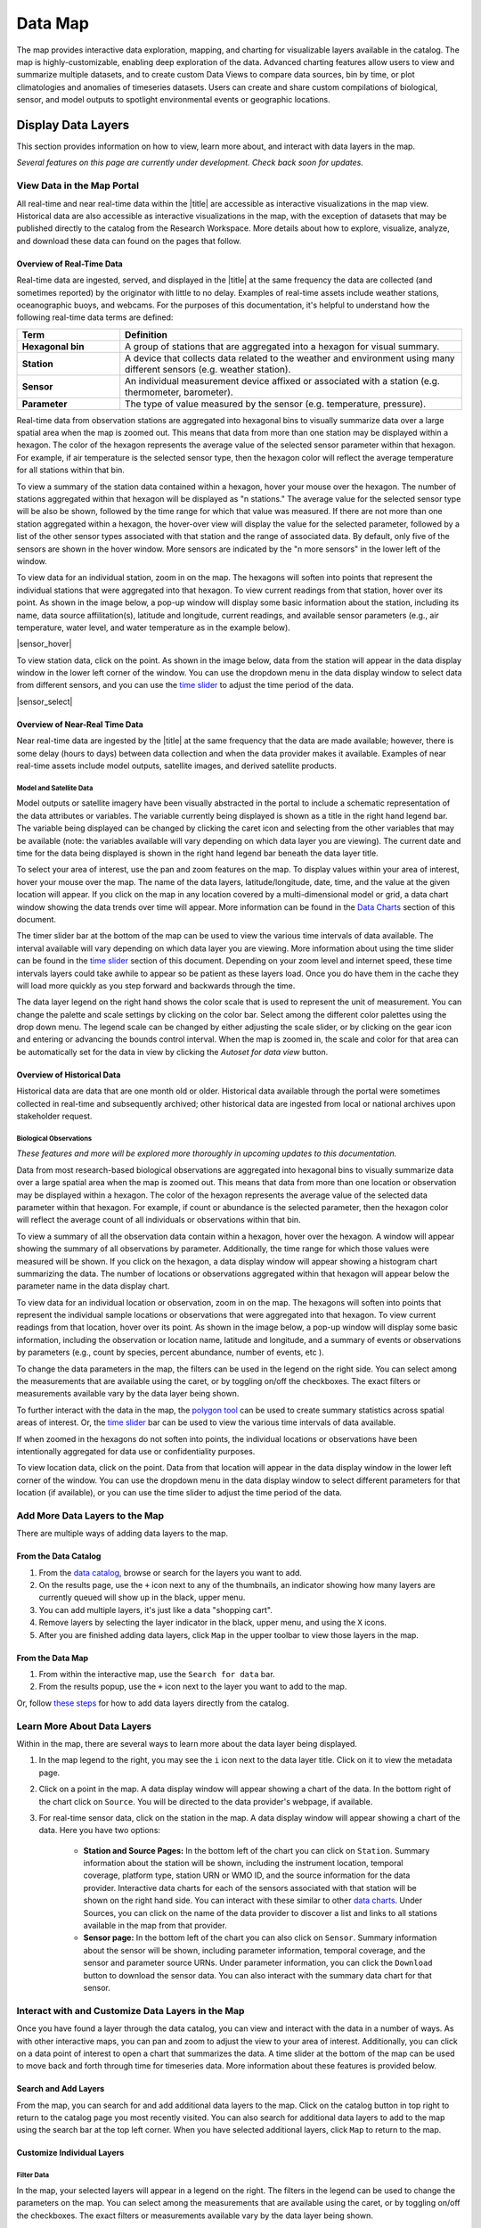 ########
Data Map
########

The map provides interactive data exploration, mapping, and charting for visualizable layers available in the catalog. The map is highly-customizable, enabling deep exploration of the data. Advanced charting features allow users to view and summarize multiple datasets, and to create custom Data Views to compare data sources, bin by time, or plot climatologies and anomalies of timeseries datasets. Users can create and share custom compilations of biological, sensor, and model outputs to spotlight environmental events or geographic locations.


**********************
Display Data Layers
**********************

This section provides information on how to view, learn more about, and interact with data layers in the map.

*Several features on this page are currently under development. Check back soon for updates.*

View Data in the Map Portal
===========================

All real-time and near real-time data within the |title| are accessible as interactive visualizations in the map view. Historical data are also accessible as interactive visualizations in the map, with the exception of datasets that may be published directly to the catalog from the Research Workspace. More details about how to explore, visualize, analyze, and download these data can found on the pages that follow.

Overview of Real-Time Data
---------------------------

Real-time data are ingested, served, and displayed in the |title| at the same frequency the data are collected (and sometimes reported) by the originator with little to no delay. Examples of real-time assets include weather stations, oceanographic buoys, and webcams. For the purposes of this documentation, it's helpful to understand how the following real-time data terms are defined:

.. csv-table::
	:header: "Term", "Definition"
	:widths: 15, 50

	"**Hexagonal bin**", "A group of stations that are aggregated into a hexagon for visual summary."
	"**Station**", "A device that collects data related to the weather and environment using many different sensors (e.g. weather station)."
	"**Sensor**", "An individual measurement device affixed or associated with a station (e.g. thermometer, barometer)."
	"**Parameter**", "The type of value measured by the sensor (e.g. temperature, pressure)."


Real-time data from observation stations are aggregated into hexagonal bins to visually summarize data over a large spatial area when the map is zoomed out. This means that data from more than one station may be displayed within a hexagon. The color of the hexagon represents the average value of the selected sensor parameter within that hexagon. For example, if air temperature is the selected sensor type, then the hexagon color will reflect the average temperature for all stations within that bin.

To view a summary of the station data contained within a hexagon, hover your mouse over the hexagon. The number of stations aggregated within that hexagon will be displayed as "n stations." The average value for the selected sensor type will be also be shown, followed by the time range for which that value was measured. If there are not more than one station aggregated within a hexagon, the hover-over view will display the value for the selected parameter, followed by a list of the other sensor types associated with that station and the range of associated data. By default, only five of the sensors are shown in the hover window. More sensors are indicated by the "n more sensors" in the lower left of the window.

To view data for an individual station, zoom in on the map. The hexagons will soften into points that represent the individual stations that were aggregated into that hexagon. To view current readings from that station, hover over its point. As shown in the image below, a pop-up window will display some basic information about the station, including its name, data source affilitation(s), latitude and longitude, current readings, and available sensor parameters (e.g., air temperature, water level, and water temperature as in the example below).

|sensor_hover|

To view station data, click on the point. As shown in the image below, data from the station will appear in the data display window in the lower left corner of the window. You can use the dropdown menu in the data display window to select data from different sensors, and you can use the `time slider <http://help.axds.co/portals/DataMap.html#interact-with-and-customize-data-layers-in-the-map>`_ to adjust the time period of the data.

|sensor_select|


Overview of Near-Real Time Data
-------------------------------

Near real-time data are ingested by the |title| at the same frequency that the data are made available; however, there is some delay (hours to days) between data collection and when the data provider makes it available. Examples of near real-time assets include model outputs, satellite images, and derived satellite products.

Model and Satellite Data
""""""""""""""""""""""""

Model outputs or satellite imagery have been visually abstracted in the portal to include a schematic representation of the data attributes or variables. The variable currently being displayed is shown as a title in the right hand legend bar. The variable being displayed can be changed by clicking the caret icon and selecting from the other variables that may be available (note: the variables available will vary depending on which data layer you are viewing). The current date and time for the data being displayed is shown in the right hand legend bar beneath the data layer title.

To select your area of interest, use the pan and zoom features on the map. To display values within your area of interest, hover your mouse over the map. The name of the data layers, latitude/longitude, date, time, and the value at the given location will appear. If you click on the map in any location covered by a multi-dimensional model or grid, a data chart window showing the data trends over time will appear. More information can be found in the `Data Charts <http://help.axds.co/portals/DataMap.html#data-charts>`_  section of this document.

The timer slider bar at the bottom of the map can be used to view the various time intervals of data available. The interval available will vary depending on which data layer you are viewing. More information about using the time slider can be found in the `time slider <http://help.axds.co/portals/DataMap.html#interact-with-and-customize-data-layers-in-the-map>`_ section of this document. Depending on your zoom level and internet speed, these time intervals layers could take awhile to appear so be patient as these layers load. Once you do have them in the cache they will load more quickly as you step forward and backwards through the time.

The data layer legend on the right hand shows the color scale that is used to represent the unit of measurement. You can change the palette and scale settings by clicking on the color bar. Select among the different color palettes using the drop down menu. The legend scale can be changed by either adjusting the scale slider, or by clicking on the gear icon and entering or advancing the bounds control interval. When the map is zoomed in, the scale and color for that area can be automatically set for the data in view by clicking the `Autoset for data view` button.

Overview of Historical Data
---------------------------

Historical data are data that are one month old or older. Historical data available through the portal were sometimes collected in real-time and subsequently archived; other historical data are ingested from local or national archives upon stakeholder request.

.. only:: axiom

	Mobile Platforms (Gliders)
	""""""""""""""""""""""""""

	Ocean gliders are autonomous underwater vehicles used to collect ocean data, including temperature, salinity, conductivity, and other important measures. Unlike stationary sensor platforms such as buoys, gliders move through the water column and collect data at different locations over time.

	.. note::
		For more information on gliders, see NOAA's `"What is an ocean glider" <https://oceanservice.noaa.gov/facts/ocean-gliders.html>`_ page.

	Glider data can be visualized by accessing it from a data catalog. Here's an example of how to visualize glider data from the Central and Northern California Ocean Observing System (CeNCOOS) data portal:

	#. Go to the CeNCOOS `data portal <http://dev.axiomdatascience.com/?portal_id=20#search?tagId=Gliders>`_.
	#. Filter the catalog by selecting ``Gliders`` tag from the list on the left.
	#. This will display a list of glider datasets collected off the coast of California.

	To visualize the dataset, click on its name. In our CeNCOOS example, to visualize the first dataset on the list, follow these steps:

	#. Click on `UCSC260-20150520T0000 <http://dev.axiomdatascience.com/?portal_id=20#search?tagId=Gliders>`_.
	#. Wait for the dataset to load.

	Once the dataset has loaded, you should see the view in the image below:

	|glider_data_viz|

	From here there are several ways to explore the glider dataset:

	#. overlaid on imagery on the upper-left,
	#. described by basic metadata on the lower-left,
	#. displayed in a 2-dimensional plot on the upper-right, and
	#. plotted in a 3-dimensional plot on the lower-right.

	Additionally, the dataset can be downloaded in several different formats by using the blue downloads button in the top right |glider_data_download_icon|.

Biological Observations
"""""""""""""""""""""""

*These features and more will be explored more thoroughly in upcoming updates to this documentation.*

Data from most research-based biological observations are aggregated into hexagonal bins to visually summarize data over a large spatial area when the map is zoomed out. This means that data from more than one location or observation may be displayed within a hexagon. The color of the hexagon represents the average value of the selected data parameter within that hexagon. For example, if count or abundance is the selected parameter, then the hexagon color will reflect the average count of all individuals or observations within that bin.

To view a summary of all the observation data contain within a hexagon, hover over the hexagon. A window will appear showing the summary of all observations by parameter. Additionally, the time range for which those values were measured will be shown. If you click on the hexagon, a data display window will appear showing a histogram chart summarizing the data. The number of locations or observations aggregated within that hexagon will appear below the parameter name in the data display chart.

To view data for an individual location or observation, zoom in on the map. The hexagons will soften into points that represent the individual sample locations or observations that were aggregated into that hexagon. To view current readings from that location, hover over its point. As shown in the image below, a pop-up window will display some basic information, including the observation or location name, latitude and longitude, and a summary of events or observations by parameters (e.g., count by species, percent abundance, number of events, etc ).

To change the data parameters in the map, the filters can be used in the legend on the right side. You can select among the measurements that are available using the caret, or by toggling on/off the checkboxes. The exact filters or measurements available vary by the data layer being shown.

To further interact with the data in the map, the `polygon tool <http://help.axds.co/portals/DataMap.html#interact-with-and-customize-data-layers-in-the-map>`_ can be used to create summary statistics across spatial areas of interest. Or, the `time slider <http://help.axds.co/portals/DataMap.html#interact-with-and-customize-data-layers-in-the-map>`_ bar can be used to view the various time intervals of data available.

If when zoomed in the hexagons do not soften into points, the individual locations or observations have been intentionally aggregated for data use or confidentiality purposes.

To view location data, click on the point. Data from that location will appear in the data display window in the lower left corner of the window. You can use the dropdown menu in the data display window to select different parameters for that location (if available), or you can use the time slider to adjust the time period of the data.

Add More Data Layers to the Map
===============================

There are multiple ways of adding data layers to the map.

From the Data Catalog
---------------------

1. From the `data catalog <http://help.axds.co/portals/DataCatalog.html>`_, browse or search for the layers you want to add.
2. On the results page, use the ``+`` icon next to any of the thumbnails, an indicator showing how many layers are currently queued will show up in the black, upper menu.
3. You can add multiple layers, it's just like a data "shopping cart".
4. Remove layers by selecting the layer indicator in the black, upper menu, and using the ``X`` icons.
5. After you are finished adding data layers, click ``Map`` in the upper toolbar to view those layers in the map.

From the Data Map
------------------

1. From within the interactive map, use the ``Search for data`` bar.
2. From the results popup, use the ``+`` icon next to the layer you want to add to the map.

Or, follow `these steps <http://help.axds.co/portals/DataCatalog.html#search-catalog>`_ for how to add data layers directly from the catalog.

Learn More About Data Layers
=============================

Within in the map, there are several ways to learn more about the data layer being displayed.

#. In the map legend to the right, you may see the ``i`` icon next to the data layer title. Click on it to view the metadata page.
#. Click on a point in the map. A data display window will appear showing a chart of the data. In the bottom right of the chart click on ``Source``. You will be directed to the data provider's webpage, if available.
#. For real-time sensor data, click on the station in the map. A data display window will appear showing a chart of the data. Here you have two options:

	* **Station and Source Pages:** In the bottom left of the chart you can click on ``Station``. Summary information about the station will be shown, including the instrument location, temporal coverage, platform type, station URN or WMO ID, and the source information for the data provider. Interactive data charts for each of the sensors associated with that station will be shown on the right hand side. You can interact with these similar to other `data charts <http://help.axds.co/portals/DataMap.html#data-charts>`_. Under Sources, you can click on the name of the data provider to discover a list and links to all stations available in the map from that provider.

	* **Sensor page:** In the bottom left of the chart you can also click on ``Sensor``. Summary information about the sensor will be shown, including parameter information, temporal coverage, and the sensor and parameter source URNs. Under parameter information, you can click the ``Download`` button to download the sensor data. You can also interact with the summary data chart for that sensor.

Interact with and Customize Data Layers in the Map
===================================================

Once you have found a layer through the data catalog, you can view and interact with the data in a number of ways. As with other interactive maps, you can pan and zoom to adjust the view to your area of interest. Additionally, you can click on a data point of interest to open a chart that summarizes the data. A time slider at the bottom of the map can be used to move back and forth through time for timeseries data. More information about these features is provided below.

Search and Add Layers
---------------------

From the map, you can search for and add additional data layers to the map. Click on the catalog button in top right to return to the catalog page you most recently visited. You can also search for additional data layers to add to the map using the search bar at the top left corner. When you have selected additional layers, click ``Map`` to return to the map.

Customize Individual Layers
---------------------------

Filter Data
"""""""""""

In the map, your selected layers will appear in a legend on the right. The filters in the legend can be used to change the parameters on the map. You can select among the measurements that are available using the caret, or by toggling on/off the checkboxes. The exact filters or measurements available vary by the data layer being shown.

Toggle Layers On/Off
""""""""""""""""""""

Individual data layers can be toggled on and off using the``Eyeball`` icon to the right of the data layer name. To delete the data layer from the map, select the ``X`` icon.

Change Layer Order
""""""""""""""""""

The order in which data layers appear in the map can be changed. By default, the data layer that appears at the top of the map legend will be displayed forward in the map. To move data layers backward in the map, select the ``Up/Down Arrow`` to the left of the data layer name.

Customize Color and Scale
"""""""""""""""""""""""""

The data layer legend on the right hand side shows the color scale that is used to represent the unit of measurement. You can change the palette and scale settings by clicking on the color bar. Select among the different color palettes using the drop down menu. The legend scale can be changed by either adjusting the scale slider, or by clicking on the gear icon and entering or advancing the bounds control interval. When the map is zoomed in, the scale and color for that area can be automatically set for the data in view by clicking the ``Autoset for data view`` button.

.. Customize Map View
.. """"""""""""""""""""""""""

Time Slider
"""""""""""

The time slider bar at the bottom of the map allows you to view temporal data. The time intervals available will vary depending on which data layer you are viewing. The bar is unavailable if there is not any time-enabled data layers loaded. By default, the time slider is set to display the most recent data that is available for that data layer.

.. tip:: For quick reference, the time range for data being viewed in the map is shown in the right-hand map legend beneath the data layer title.

The temporal extent for the data layers can be viewed by hovering your mouse over the time slider control. The name of the data layer, the begin and end dates for the data, and a line graph of the temporal range will appear. The temporal information will appear for all time-enabled datasets that are currently loaded in the map.

There are several ways to interact with temporal data.

#. Click and drag both the time slider control to the right and left to step through the temporal data interactively. Or, click and drag both ends of the time slider control to adjust the time bounds. Then, click and drag the middle of the time slider control bar to step through the temporal data. For finer control of the time slider, pull down on your mouse while dragging. Hover your mouse over the time slider bar to see the temporal range of the data that has been selected.

#. Click on the gear icon to the left of the time slider for finer time controls. The bounding time interval can be entered by clicking the calendar bar. Using the calendar, enter a custom range by selecting both the start and end dates from both calendars. Or, click the preset time ranges from the list on the left to view real time, past 24 hours, past week, past 30 days, etc. Select ``Apply`` to view the selected time range of data in the map.

#. Click on the gear icon to open the time control menu. Select the ``Next Time Stamp`` button to step forward to the next time stamp. For example, if the data view has been set to show data from the prior month, the next time stamp would advance to show data from the current month. Click the ``Previous Time Stamp`` buttom to step back to the previous time stamp. To show the full start or end time extent click on the ``Step Forward`` or ``Step Backward`` to move the time control to the full start or end extent.

Depth Filter
""""""""""""

The depth slider bar located in the bottom right of the map allows you to filter data across the water column. The depth intervals available will vary depending on which data layer you are viewing. The bar is unavailable if there is not any depth-enabled data layers loaded. By default, the depth slider is set to display all data across the water column.

.. tip:: For quick reference, the depth range for data being viewed in the map is shown in the right-hand map legend beneath the time extent.

To filter data by depth:

#. Click on the depth icon in the bottom right of the map. Click and drag both ends of the depth slider control to adjust the vertical bounds. Note that the depth values represent meters beneath the water surface. Click and drag the middle of the depth slider control bar to step through the vertical data. Hover your mouse over the depth slider bar to see the vertical range of the data that has been selected.

Polygon Tool
""""""""""""

To further interact with data in the map, the polygon tool can be used to create summary statistics across spatial areas of interest. To use the polygon tool:

#. Click on the polygon tool icon. Draw a polygon on the map around the area of interest using mouse clicks at each corner or bend in your shape. When you're finished drawing, double-click to complete the shape.

#. A data display window will open showing a summary chart of the data within the polygon. Beneath the data layer title at the top of the data display window, the number of observations contained within the polygon will be shown.

#. To delete the shape, click the "Trash can" icon next to the polygon tool.

Save and Share Map
===================

The custom map you have created can be shared with others. To share, in the upper toolbar click ``Share``. You will receive a custom URL to your saved map state. Copy the link to share with others.

.. Instance State Saving
.. =====================

***********
Data Charts
***********

The catalog and map offer multiple ways of comparing data within both the mapped interface and within a `data view <http://help.axds.co/portals/DataCatalog.html>`_.

For assistance, please contact us via the red Feedback button |feedback_button_icon| in the top right corner of the toolbar.

Different Chart Types
=====================

This section includes descriptions for the common charts used to display data in the portal. Data charts can be accessed both by clicking a point on a data layer in the map, or by using the custom Data Views interface.

Categorical Variables
---------------------

* **Bar charts:** compare the size or frequency of different categories. Since the values of a categorical variable are labels for the categories, the distribution of a categorical variable gives either the count or the percent of individuals falling into each category.

Quantitative Variables
----------------------

* **Line charts:** display points connecting the data to show a continuous change over time. In the map, the line chart shows the current values together with historical statistics. The x-axis shows the occurrences and the categories being compared over time and the y-axis represents the scale, which is a set of numbers organized into equal intervals.

* **Histograms:** show the frequency of distribution for the observations. A histogram is constructed by representing the measurements or observations that are grouped on a horizontal scale, the interval frequencies on a vertical scale, and drawing rectangles whose bases equal the class intervals and whose heights are determined by the corresponding class frequencies.

.. tip:: In the portal, histogram charts can be created across custom areas of interest using the polygon tool.

* **Box plots:** are useful for identifying outliers and for comparing distributions. The boxplot is a graph of a five-number summary: the minimum score, first quartile (Q1-the median of the lower half of all scores), the median, third quartile (Q3-the median of the upper half of all scores), and the maximum score. The boxplot consists of a rectangular box, which represents the middle half of all scores (between Q1 and Q3). Approximately one-fourth of the values should fall between the minimum and Q1, and approximately one-fourth should fall between Q3 and the maximum. A line in the box marks the median. Lines called whiskers extend from the box out to the minimum and maximum scores.

* **Dot plots:** consist of data points plotted on a fairly simple scale. Dot plots are suitable for small to moderate sized data sets to highlight clusters and gaps, as well as outliers. When dealing with larger data sets (around 20–30 or more data points) the box plot or histogram may be more efficient, as dot plots may become too cluttered after this point.

* **Curtain plots:** show a visual summary of vertical profiling data. f data is available at depth, the chart will show depth on the y-axis with the values represented by colors.


.. Summary Statistics
.. ==================

Climatology & Anomaly Charts
============================

If there are more than three years of data coverage for stations or gridded data, charts on the portal show statistics from past weather patterns along with the current data. These are not officially climatologies, which typically require 30 years of data, but they can still be useful to quickly compare how the current year fits into the data that's available at a station.

Historical patterns in station observations
-------------------------------------------

1. From the real-time sensor map or historical sensor map, click on any station that has more than three years of data.
2. The default graph will show binned data, with the dark gray line indicating the mean and the gray envelope representing the min and max values within the current year.


Historical patterns in gridded data
-----------------------------------

1. Clicking on any gridded dataset will open a `virtual sensor <http://help.axds.co/portals/DataCatalog.html#download-a-time-series-from-gridded-data>`_.
2. If the dataset has more than three years of data, the default graph will show binned data.
3. The dark gray line indicating the mean and the gray envelope representing the min and max values within the current year.

.. Query & Save Vector Layer for Comparison
.. ========================================

Customize Data Charts
=====================

* Selecting the ``Legend`` icon gives you access to turn on and off historical statistics.
	- **Minimum** of the entire time-series within each bin is represented by the dashed blue line
	- **Mean to the 10th percentile** of the data is represented by the blue shaded area
	- **Mean** of the entire time-series within each bin is represented by the dashed gray line
	- **Mean to the 90th percentile** of the data is represented by the red shaded area
	- **Maximum** of the entire time-series within each bin is represented by a dashed red line
* Use the time-slider on the bottom of the chart to set a time range, or use the gear icon next to the slider to type in bounds
* The gear above the graph allows you to set the chart type and other graphing options.
	- Chart types:
		- **Line chart**: A chart of the current values with historical statistics
		- **Climatology**: Year-to-date monthly mean values of the current year compared to historical statistics
		- **Anomaly**: The data values minus the mean values across all years
		- **Curtain**: If data is available at depth, the chart will show depth on the y-axis with the values represented by colors.
	- Time bin - data can be binned across years within the following time periods:
		- **All**: no binning
		- **Days**: data is binned by day, and statistics are by day number across years
		- **Weeks**: data is binned by week, and statistics are by week number across years
		- **Months**: data is binned by month, and statistics are by month number across years
		- **Seasons**: data is binned by northern hemisphere seasons defined as the following:
			- Winter: December, January, February
			- Spring: March, April, May
			- Summer: June, July, August
			- Fall: September, October, November
		- **Years**: data is binned by years, and statistics are across years

.. note::
	Percentiles are calculated by ordering all values in the time bin across all recorded years and selecting the value at the 10% and 90% locations in the array. I.e., the shaded percentile region is telling you what the "typical" temperature is at that time of year excluding the 10% most extreme values on either end.


****************
Download Data
****************

Data may be downloaded through the data catalog, as described in `this <http://help.axds.co/portals/DataCatalog.html#downloading-visualized-data>`_ section.

**********
Data Views
**********

You can save a collection of data layers and visualize them together for comparison and analysis. These collections are called "data views," and they are accessed by clicking on the views button |views_button_icon| near the top right corner of the blue toolbar along the top of the window.

Within the portal there are several premade data views that highlight environmental events or locations of interest. You can access these premade views from the portal landing page or by following these steps:

#. Click on the views button |views_button_icon|
#. Select the view you'd like to access from the dropdown menu

The  view will open, displaying data comparion charts for you to explore. In the example image below, you can see the ``Hurricane Sandy`` view.

|data_view|

.. note::
	If you need assistance creating a particular view, please contact us via the red feedback button |feedback_button_icon| in the top right corner of the blue toolbar.

.. Add Data Layers for Comparison
.. ==============================

.. What Different Data Layers Can Be Compared
.. ==========================================
.. e.g. physical model, biological

.. State Saving/Naming Data Views
.. ==============================

.. Customizing Data View Narratives
.. ================================

.. Share Data View
.. ===============

.. Download Data/Charts
.. ====================

Create a New View
===================

While the premade data views are interesting, the real fun starts when you begin making and sharing your own views. To do so, follow these steps and consult the GIF below:

#. If you're not in the map view, click on the map button |portal_button_icon| to get there.
#. Zoom and pan to your desired map view.
#. Click on the point that represents the data you're interested in.
#. Its data will show up in the data display window in the bottom left corner of the window.
#. Within the data display window, click on the |data_display_view_icon|.
#. To add the data to an existing view, choose it from the dropdown menu. Or, to create a new view, click on the add icon |add_view_icon|.

In the GIF below, we've zoomed in on Hawai'i and selected a sensor to view. We then added that sensor's data to a new view called "My view."

|add_new_view_gif|

Customize a View
==================

There are several ways you can customize your view. These are described below.

Describe Your View
--------------------

You can add a custon description to your view, which will appear directly underneath your view's title. Your description can include valid HTML, which allows you to include links and images, as well as some basic text formatting. To add a description, follow these steps:

#. Click on the gear icon |gear_icon| near the top right corner of the window.
#. In the popup window that appears, enter your description in the ``Description`` box.

.. tip::
	To inlcude a link in your description, format it like this: ``<a href="http://www.example.com">This text will show up</a>``

.. note::
	You can also edit the title of your view in the same popup window.

Display Your Data
--------------------

You can adjust the way  data are displayed in the chart on the right-hand side of the window, including but not limited to the following:

#. Scale the Y-axis (data values)
#. Scale the X-axis (time)
#. Re-bin the data
#. Display min/max values and/or mean values

Additionally, you can explore the selected data more in depth in the following ways:

.. add links here eventually..

#. Download the data
#. View the station or sensor information page
#. View information about the data source from the data provider or organization that maintains it

Add Data to a Comparison Chart
---------------------------------

Comparison charts appear below the map and allow you to plot similar data from different sources. To add data from a saved chart to a comparison chart, follow these steps:

#. Click the |data_display_view_icon|.
#. Click the ``Add to compare chart`` box under your view's name.

The new data will appear in the comparison chart in a contrasting color, and the name of the data layer will also be added to a list below the comparison chart.

.. note::
	Comparison charts have the same options for displaying data as saved charts, which are described above under **Displaying Your Data**.

Share a View
==============

Once you've created, customized, and explored your data view, you'll probably want to share it with your friends and colleagues. To get a shareable link, follow these steps:

#. Click on the share button |share_button_icon| near the top right corner of the blue toolbar.
#. Highlight the link that appears in the popup window.
#. Copy that link and paste it anywhere you'd like to share it.

.. note::
	Anyone you share a view with will essentially see their own version of the view you have created and customized. Their edits and additions will not affect your saved view.

Save a View
==============

Once you've created a view it will save automatically to your local Data Views cache. To access the views you have created,  you can access it the same way you'd access a premade view described above.


#. Click on the views button |views_button_icon|
#. Select the view you'd like to access from the dropdown menu. The menu will display both the default views for the portal, in addition to the custom ones you have created.

.. Delete a View..
.. ==============..

.. include info here on how to clear the cache ..
